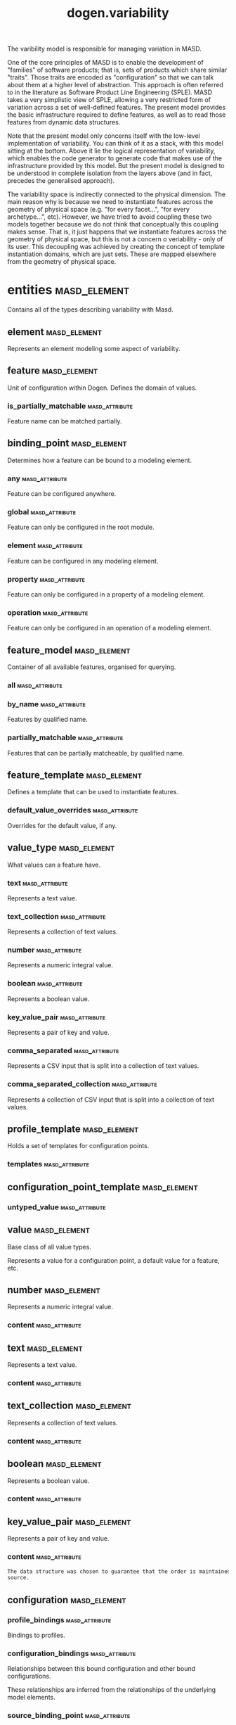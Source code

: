 #+title: dogen.variability
#+options: <:nil c:nil todo:nil ^:nil d:nil date:nil author:nil
:PROPERTIES:
:masd.codec.dia.comment: true
:masd.codec.model_modules: dogen.variability
:masd.codec.input_technical_space: cpp
:masd.codec.reference: cpp.builtins
:masd.codec.reference: cpp.std
:masd.codec.reference: cpp.boost
:masd.codec.reference: masd
:masd.codec.reference: masd.variability
:masd.codec.reference: dogen.profiles
:masd.codec.reference: dogen.tracing
:masd.codec.reference: dogen.identification
:masd.variability.profile: dogen.profiles.base.default_profile
:END:
The varibility model is responsible for managing variation in MASD.

One of the core principles of MASD is to enable the development of
"families" of software products; that is, sets of products which share
similar "traits". Those traits are encoded as "configuration" so that
we can talk about them at a higher level of abstraction. This approach
is often referred to in the literature as Software Product Line
Engineering (SPLE). MASD takes a very simplistic view of SPLE,
allowing a very restricted form of variation across a set of
well-defined features. The present model provides the basic
infrastructure required to define features, as well as to read those
features from dynamic data structures.

Note that the present model only concerns itself with the low-level
implementation of variability. You can think of it as a stack, with
this model sitting at the bottom. Above it lie the logical
representation of variability, which enables the code generator to
generate code that makes use of the infrastructure provided by this
model. But the present model is designed to be understood in complete
isolation from the layers above (and in fact, precedes the generalised
approach).

The variability space is indirectly connected to the physical dimension.
The main reason why is because we need to instantiate features across
the geometry of physical space (e.g. "for every facet...", "for every
archetype...", etc). However, we have tried to avoid coupling these two
models together because we do not think that conceptually this coupling
makes sense. That is, it just happens that we instantiate features across
the geometry of physical space, but this is not a concern o veriability -
only of its user. This decoupling was achieved by creating the concept
of template instantiation domains, which are just sets. These are mapped
elsewhere from the geometry of physical space.
* entities                                                     :masd_element:
:PROPERTIES:
:masd.codec.dia.comment: true
:END:
Contains all of the types describing variability
with Masd.
** element                                                     :masd_element:
:PROPERTIES:
:masd.codec.stereotypes: Element
:END:
Represents an element modeling some aspect of variability.
** feature                                                     :masd_element:
:PROPERTIES:
:masd.codec.parent: entities::element
:masd.codec.stereotypes: FeatureElement
:END:
Unit of configuration within Dogen. Defines the domain of values.
*** is_partially_matchable                                   :masd_attribute:
:PROPERTIES:
:masd.codec.type: bool
:END:
Feature name can be matched partially.

** binding_point                                               :masd_element:
:PROPERTIES:
:masd.codec.stereotypes: masd::enumeration, dogen::convertible
:END:
Determines how a feature can be bound to a modeling element.
*** any                                                      :masd_attribute:
Feature can be configured anywhere.

*** global                                                   :masd_attribute:
Feature can only be configured in the root module.

*** element                                                  :masd_attribute:
Feature can be configured in any modeling element.

*** property                                                 :masd_attribute:
Feature can only be configured in a property of a modeling element.

*** operation                                                :masd_attribute:
Feature can only be configured in an operation of a modeling element.

** feature_model                                               :masd_element:
Container of all available features, organised for querying.
*** all                                                      :masd_attribute:
:PROPERTIES:
:masd.codec.type: std::list<feature>
:END:
*** by_name                                                  :masd_attribute:
:PROPERTIES:
:masd.codec.type: std::unordered_map<std::string, feature>
:END:
Features by qualified name.

*** partially_matchable                                      :masd_attribute:
:PROPERTIES:
:masd.codec.type: std::unordered_map<std::string, feature>
:END:
Features that can be partially matcheable, by qualified name.

** feature_template                                            :masd_element:
:PROPERTIES:
:masd.codec.parent: entities::element
:masd.codec.stereotypes: FeatureElement, Templateable
:END:
Defines a template that can be used to instantiate features.
*** default_value_overrides                                  :masd_attribute:
:PROPERTIES:
:masd.codec.type: std::list<default_value_override>
:END:
Overrides for the default value, if any.

** value_type                                                  :masd_element:
:PROPERTIES:
:masd.codec.stereotypes: masd::enumeration, dogen::convertible
:END:
What values can a feature have.
*** text                                                     :masd_attribute:
Represents a text value.

*** text_collection                                          :masd_attribute:
Represents a collection of text values.

*** number                                                   :masd_attribute:
Represents a numeric integral value.

*** boolean                                                  :masd_attribute:
Represents a boolean value.

*** key_value_pair                                           :masd_attribute:
Represents a pair of key and value.

*** comma_separated                                          :masd_attribute:
Represents a CSV input that is split into a collection of text values.

*** comma_separated_collection                               :masd_attribute:
Represents a collection of CSV input that is split into a collection of text values.

** profile_template                                            :masd_element:
:PROPERTIES:
:masd.codec.parent: entities::element
:masd.codec.stereotypes: Profilable
:END:
Holds a set of templates for configuration points.
*** templates                                                :masd_attribute:
:PROPERTIES:
:masd.codec.type: std::list<configuration_point_template>
:END:
** configuration_point_template                                :masd_element:
:PROPERTIES:
:masd.codec.parent: entities::element
:masd.codec.stereotypes: Templateable
:END:
*** untyped_value                                            :masd_attribute:
:PROPERTIES:
:masd.codec.type: std::list<std::string>
:END:
** value                                                       :masd_element:
:PROPERTIES:
:masd.codec.stereotypes: masd::visitable
:END:
Base class of all value types.

Represents a value for a configuration point, a default value for a feature, etc.
** number                                                      :masd_element:
:PROPERTIES:
:masd.codec.parent: entities::value
:END:
Represents a numeric integral value.
*** content                                                  :masd_attribute:
:PROPERTIES:
:masd.codec.type: int
:END:
** text                                                        :masd_element:
:PROPERTIES:
:masd.codec.parent: entities::value
:END:
Represents a text value.
*** content                                                  :masd_attribute:
:PROPERTIES:
:masd.codec.type: std::string
:END:
** text_collection                                             :masd_element:
:PROPERTIES:
:masd.codec.parent: entities::value
:END:
Represents a collection of text values.
*** content                                                  :masd_attribute:
:PROPERTIES:
:masd.codec.type: std::list<std::string>
:END:
** boolean                                                     :masd_element:
:PROPERTIES:
:masd.codec.parent: entities::value
:END:
Represents a boolean value.
*** content                                                  :masd_attribute:
:PROPERTIES:
:masd.codec.type: bool
:END:
** key_value_pair                                              :masd_element:
:PROPERTIES:
:masd.codec.parent: entities::value
:END:
Represents a pair of key and value.
*** content                                                  :masd_attribute:
:PROPERTIES:
:masd.codec.type: std::list<std::pair<std::string, std::string>>
:END:
#+begin_src mustache
The data structure was chosen to guarantee that the order is maintained from 
source.

#+end_src
** configuration                                               :masd_element:
:PROPERTIES:
:masd.codec.parent: entities::element
:masd.codec.stereotypes: ConfigurationStore
:END:
*** profile_bindings                                         :masd_attribute:
:PROPERTIES:
:masd.codec.type: std::list<potential_binding>
:END:
Bindings to profiles.

*** configuration_bindings                                   :masd_attribute:
:PROPERTIES:
:masd.codec.type: std::list<potential_binding>
:END:
Relationships between this bound configuration and other bound configurations.

These relationships are inferred from the relationships of the underlying model
elements.

*** source_binding_point                                     :masd_attribute:
:PROPERTIES:
:masd.codec.type: binding_point
:END:
Where was this configuration sourced from with regards to binding.

*** from_target                                              :masd_attribute:
:PROPERTIES:
:masd.codec.type: bool
:END:
If true, this configuration was sourced from an element in the target model.

** configuration_point                                         :masd_element:
:PROPERTIES:
:masd.codec.parent: entities::element
:masd.codec.stereotypes: Valuable
:END:
Maps a feature name to an instance value
** Nameable                                                    :masd_element:
:PROPERTIES:
:masd.codec.stereotypes: masd::object_template
:END:
Elements with the ability of being named.
*** name                                                     :masd_attribute:
:PROPERTIES:
:masd.codec.type: identification::entities::name
:END:
Name of this variability element.

** Describable                                                 :masd_element:
:PROPERTIES:
:masd.codec.stereotypes: masd::object_template
:END:
*** description                                              :masd_attribute:
:PROPERTIES:
:masd.codec.type: std::string
:END:
Human readable description of the feature, used for documentation.

** Element                                                     :masd_element:
:PROPERTIES:
:masd.codec.parent: entities::Nameable, entities::Describable
:masd.codec.stereotypes: masd::object_template
:END:
** Defaultable                                                 :masd_element:
:PROPERTIES:
:masd.codec.stereotypes: masd::object_template
:END:
*** default_value                                            :masd_attribute:
:PROPERTIES:
:masd.codec.type: boost::shared_ptr<value>
:END:
Default value for element, if any.

** Typeable                                                    :masd_element:
:PROPERTIES:
:masd.codec.stereotypes: masd::object_template
:END:
*** value_type                                               :masd_attribute:
:PROPERTIES:
:masd.codec.type: value_type
:END:
Type of the value for the feature that will result of the template instantiation.

** BindActionable                                              :masd_element:
:PROPERTIES:
:masd.codec.stereotypes: masd::object_template
:END:
*** profile_binding_action                                   :masd_attribute:
:PROPERTIES:
:masd.codec.type: binding_action
:END:
*** configuration_binding_action                             :masd_attribute:
:PROPERTIES:
:masd.codec.type: binding_action
:END:
** Bindable                                                    :masd_element:
:PROPERTIES:
:masd.codec.stereotypes: masd::object_template
:END:
*** binding_point                                            :masd_attribute:
:PROPERTIES:
:masd.codec.type: binding_point
:END:
How the feature binds against other model elements.

** FeatureElement                                              :masd_element:
:PROPERTIES:
:masd.codec.parent: entities::Element, entities::Defaultable, entities::Typeable, entities::BindActionable, entities::Bindable
:masd.codec.stereotypes: masd::object_template
:END:
** Templateable                                                :masd_element:
:PROPERTIES:
:masd.codec.stereotypes: masd::object_template
:END:
*** instantiation_domain_name                                :masd_attribute:
:PROPERTIES:
:masd.codec.type: std::string
:END:
Name of the domain to use for template instantiation.

@pre The instantiation domain name must exist.

** Valuable                                                    :masd_element:
:PROPERTIES:
:masd.codec.stereotypes: masd::object_template
:END:
*** value                                                    :masd_attribute:
:PROPERTIES:
:masd.codec.type: boost::shared_ptr<value>
:END:
Value that has been assigned to this element.

** ConfigurationStore                                          :masd_element:
:PROPERTIES:
:masd.codec.stereotypes: masd::object_template
:END:
*** configuration_points                                     :masd_attribute:
:PROPERTIES:
:masd.codec.type: std::unordered_map<std::string, configuration_point>
:END:
All configuration points associated with this element.

** profile                                                     :masd_element:
:PROPERTIES:
:masd.codec.parent: entities::element
:masd.codec.stereotypes: ConfigurationStore, Profilable
:END:
*** merged                                                   :masd_attribute:
:PROPERTIES:
:masd.codec.type: bool
:END:
If true, the profile has been merged with all of its parents.

*** base_layer_profile                                       :masd_attribute:
:PROPERTIES:
:masd.codec.type: std::string
:END:
Which base layer does this profile rely on, if any.

** binding_action                                              :masd_element:
:PROPERTIES:
:masd.codec.stereotypes: masd::enumeration
:END:
What action to take when binding.
*** ignore                                                   :masd_attribute:
Ignores the implict relationship.

*** copy                                                     :masd_attribute:
Copy across the value of the feature from the related element

** profile_repository                                          :masd_element:
*** by_name                                                  :masd_attribute:
:PROPERTIES:
:masd.codec.type: std::unordered_map<std::string, profile>
:END:
*** by_stereotype                                            :masd_attribute:
:PROPERTIES:
:masd.codec.type: std::unordered_map<std::string, profile>
:END:
** configuration_model_set                                     :masd_element:
*** models                                                   :masd_attribute:
:PROPERTIES:
:masd.codec.type: std::list<configuration_model>
:END:
** configuration_model                                         :masd_element:
*** global                                                   :masd_attribute:
:PROPERTIES:
:masd.codec.type: boost::shared_ptr<configuration>
:END:
*** local                                                    :masd_attribute:
:PROPERTIES:
:masd.codec.type: std::unordered_map<std::string, boost::shared_ptr<configuration>>
:END:
** profile_template_repository                                 :masd_element:
*** templates                                                :masd_attribute:
:PROPERTIES:
:masd.codec.type: std::list<profile_template>
:END:
** potential_binding                                           :masd_element:
Contains information about a potential binding.
*** name                                                     :masd_attribute:
:PROPERTIES:
:masd.codec.type: std::string
:END:
The name to bind to. This can represent a profile or configuration name, or an
alias.

*** realized                                                 :masd_attribute:
:PROPERTIES:
:masd.codec.type: bool
:END:
If true, the potential binding was realised into an actual binding.

** feature_template_repository                                 :masd_element:
Stores a set of feature templates.
*** templates                                                :masd_attribute:
:PROPERTIES:
:masd.codec.type: std::list<feature_template>
:END:
** feature_repository                                          :masd_element:
Stores a set of features.
*** features                                                 :masd_attribute:
:PROPERTIES:
:masd.codec.type: std::list<feature>
:END:
** default_value_override                                      :masd_element:
Stores an override for a default value.
*** key_ends_with                                            :masd_attribute:
:PROPERTIES:
:masd.codec.type: std::string
:END:
*** default_value                                            :masd_attribute:
:PROPERTIES:
:masd.codec.type: boost::shared_ptr<value>
:END:
** Generalizable                                               :masd_element:
:PROPERTIES:
:masd.codec.stereotypes: masd::object_template
:END:
*** parents                                                  :masd_attribute:
:PROPERTIES:
:masd.codec.type: std::list<std::string>
:END:
** Stereotypable                                               :masd_element:
:PROPERTIES:
:masd.codec.stereotypes: masd::object_template
:END:
*** stereotype                                               :masd_attribute:
:PROPERTIES:
:masd.codec.type: std::string
:END:
** Profilable                                                  :masd_element:
:PROPERTIES:
:masd.codec.parent: entities::Bindable, entities::Generalizable, entities::Stereotypable
:masd.codec.stereotypes: masd::object_template
:END:
** comma_separated                                             :masd_element:
:PROPERTIES:
:masd.codec.parent: entities::value
:END:
Represents a CSV input that is split into a collection of text values.
*** content                                                  :masd_attribute:
:PROPERTIES:
:masd.codec.type: std::list<std::string>
:END:
** comma_separated_collection                                  :masd_element:
:PROPERTIES:
:masd.codec.parent: entities::value
:END:
Represents a collection of CSV input that is split into a collection of text values.
*** content                                                  :masd_attribute:
:PROPERTIES:
:masd.codec.type: std::list<std::list<std::string>>
:END:
* helpers                                                      :masd_element:
** feature_selector                                            :masd_element:
:PROPERTIES:
:masd.codec.stereotypes: dogen::handcrafted::typeable
:END:
** configuration_factory                                       :masd_element:
:PROPERTIES:
:masd.codec.stereotypes: dogen::handcrafted::typeable
:END:
** configuration_point_merger                                  :masd_element:
:PROPERTIES:
:masd.codec.stereotypes: dogen::handcrafted::typeable
:END:
** value_factory                                               :masd_element:
:PROPERTIES:
:masd.codec.stereotypes: dogen::handcrafted::typeable
:END:
** building_exception                                          :masd_element:
:PROPERTIES:
:masd.codec.stereotypes: masd::exception
:END:
** selection_exception                                         :masd_element:
:PROPERTIES:
:masd.codec.stereotypes: masd::exception
:END:
** configuration_selector                                      :masd_element:
:PROPERTIES:
:masd.codec.stereotypes: dogen::handcrafted::typeable
:END:
** template_instantiator                                       :masd_element:
:PROPERTIES:
:masd.codec.stereotypes: dogen::handcrafted::typeable
:END:
** instantiation_exception                                     :masd_element:
:PROPERTIES:
:masd.codec.stereotypes: masd::exception
:END:
An error occurred whilst instantiating templates.
** registrar                                                   :masd_element:
:PROPERTIES:
:masd.codec.stereotypes: dogen::handcrafted::typeable
:END:
*** templates_repository                                     :masd_attribute:
:PROPERTIES:
:masd.codec.type: entities::feature_template_repository
:END:
*** features_repository                                      :masd_attribute:
:PROPERTIES:
:masd.codec.type: entities::feature_repository
:END:
** enum_mapper                                                 :masd_element:
:PROPERTIES:
:masd.codec.stereotypes: dogen::handcrafted::typeable
:END:
** enum_mapping_exception                                      :masd_element:
:PROPERTIES:
:masd.codec.stereotypes: masd::exception
:END:
An error occurred whilst mapping enums to or from strings.
** relational_adapter                                          :masd_element:
:PROPERTIES:
:masd.codec.stereotypes: dogen::handcrafted::typeable
:END:
** adaption_exception                                          :masd_element:
:PROPERTIES:
:masd.codec.stereotypes: masd::exception
:END:
An error occurred whilst adapting a model.
** configuration_points_factory                                :masd_element:
:PROPERTIES:
:masd.codec.stereotypes: dogen::handcrafted::typeable
:END:
** merging_exception                                           :masd_element:
:PROPERTIES:
:masd.codec.stereotypes: masd::exception
:END:
An error occurred whilst merging.
* transforms                                                   :masd_element:
** feature_model_production_chain                              :masd_element:
:PROPERTIES:
:masd.codec.stereotypes: dogen::handcrafted::typeable
:END:
** feature_template_instantiation_transform                    :masd_element:
:PROPERTIES:
:masd.codec.stereotypes: dogen::handcrafted::typeable
:END:
** feature_model_transform                                     :masd_element:
:PROPERTIES:
:masd.codec.stereotypes: dogen::handcrafted::typeable
:END:
** profile_repository_production_chain                         :masd_element:
:PROPERTIES:
:masd.codec.stereotypes: dogen::handcrafted::typeable
:END:
** profile_template_instantiation_transform                    :masd_element:
:PROPERTIES:
:masd.codec.stereotypes: dogen::handcrafted::typeable
:END:
** profile_binding_transform                                   :masd_element:
:PROPERTIES:
:masd.codec.stereotypes: dogen::handcrafted::typeable
:END:
** context                                                     :masd_element:
:PROPERTIES:
:masd.codec.stereotypes: dogen::typeable, dogen::pretty_printable
:END:
Context for transformations.
*** compatibility_mode                                       :masd_attribute:
:PROPERTIES:
:masd.codec.type: bool
:END:
*** template_instantiation_domains                           :masd_attribute:
:PROPERTIES:
:masd.codec.type: std::unordered_map<std::string, std::vector<std::string>>
:END:
Provides all of the domains to be used for template instantiation.

Example of a domain is "masd.facet" which contains the list of all available facets.
Templates (facet and profile) are then instantiated over this range, depending on 
user choices.

*** tracer                                                   :masd_attribute:
:PROPERTIES:
:masd.codec.type: boost::shared_ptr<tracing::tracer>
:END:
** profile_merging_transform                                   :masd_element:
:PROPERTIES:
:masd.codec.stereotypes: dogen::handcrafted::typeable
:END:
** transformation_error                                        :masd_element:
:PROPERTIES:
:masd.codec.stereotypes: masd::exception
:END:
An error occurred whilst applying a transformation.
** global_configuration_binding_transform                      :masd_element:
:PROPERTIES:
:masd.codec.stereotypes: dogen::handcrafted::typeable
:END:
** profile_repository_inputs                                   :masd_element:
*** profiles                                                 :masd_attribute:
:PROPERTIES:
:masd.codec.type: std::list<entities::profile>
:END:
*** templates                                                :masd_attribute:
:PROPERTIES:
:masd.codec.type: std::list<entities::profile_template>
:END:
* features                                                     :masd_element:
:PROPERTIES:
:masd.codec.dia.comment: true
:END:
Features used by the variability model.
** profile                                                     :masd_element:
:PROPERTIES:
:masd.variability.default_binding_point: any
:masd.variability.key_prefix: masd.variability
:masd.codec.stereotypes: masd::variability::feature_bundle
:END:
Features related to profile processing.
*** profile                                                  :masd_attribute:
:PROPERTIES:
:masd.variability.is_optional: true
:masd.codec.type: masd::variability::text
:END:
Profile associated with this configuration.

** initializer                                                 :masd_element:
:PROPERTIES:
:masd.codec.stereotypes: masd::variability::initializer
:END:
* registrar                                                    :masd_element:
:PROPERTIES:
:masd.codec.stereotypes: masd::serialization::type_registrar
:END:
* main                                                         :masd_element:
:PROPERTIES:
:masd.codec.stereotypes: masd::entry_point, dogen::untypable
:END:
* CMakeLists                                                   :masd_element:
:PROPERTIES:
:masd.codec.stereotypes: masd::build::cmakelists, dogen::handcrafted::cmake
:END:

